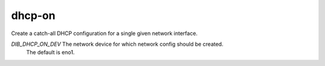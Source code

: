 =========
dhcp-on
=========
Create a catch-all DHCP configuration for a single given network interface.

`DIB_DHCP_ON_DEV` The network device for which network config should be created.
  The default is eno1.
